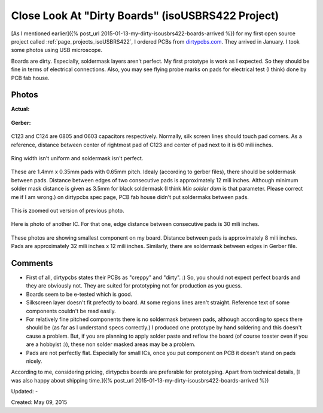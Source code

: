 Close Look At "Dirty Boards" (isoUSBRS422 Project)
==================================================

[As I mentioned earlier]({% post_url 2015-01-13-my-dirty-isousbrs422-boards-arrived %}) for my first open source project called :ref:`page_projects_isoUSBRS422`, I ordered PCBs from `dirtypcbs.com <http://www.alperyazar.com/r/9N7Xk>`__. They arrived in January. I took some photos using USB microscope.

Boards are dirty. Especially, soldermask layers aren't perfect. My first prototype is work as I expected. So they should be fine in terms of electrical connections. Also, you may see flying probe marks on pads for electrical test (I think) done by PCB fab house.

Photos 
------

**Actual:**

.. figure:: /images/blog/20150509/isousbrs422_pcb_1.jpg

**Gerber:**

.. figure:: /images/blog/20150509/isousbrs422_gerber_1.jpg

C123 and C124 are 0805 and 0603 capacitors respectively. Normally, silk screen lines should touch pad corners. As a reference, distance between center of rightmost pad of C123 and center of pad next to it is 60 mili inches.

.. figure:: /images/blog/20150509/isousbrs422_pcb_2.jpg

Ring width isn't uniform and soldermask isn't perfect.

.. figure:: /images/blog/20150509/isousbrs422_pcb_3.jpg

These are 1.4mm x 0.35mm pads with 0.65mm pitch. Idealy (according to gerber files), there should be soldermask between pads. Distance between edges of two consecutive pads is approximately 12 mili inches. Although minimum solder mask distance is given as 3.5mm for black soldermask (I think *Min solder dam* is that parameter. Please correct me if I am wrong.) on dirtypcbs spec page, PCB fab house didn't put soldermaks between pads.

.. figure:: /images/blog/20150509/isousbrs422_pcb_4.jpg

This is zoomed out version of previous photo.

.. figure:: /images/blog/20150509/isousbrs422_pcb_5.jpg

Here is photo of another IC. For that one, edge distance between consecutive pads is 30 mili inches.

.. figure:: /images/blog/20150509/isousbrs422_pcb_6.jpg

.. figure:: /images/blog/20150509/isousbrs422_pcb_7.jpg

.. figure:: /images/blog/20150509/isousbrs422_pcb_8.jpg

.. figure:: /images/blog/20150509/isousbrs422_pcb_9.jpg

These photos are showing smallest component on my board. Distance between pads is approximately 8 mili inches. Pads are approximately 32 mili inches x 12 mili inches. Similarly, there are soldermask between edges in Gerber file.

Comments
--------

* First of all, dirtypcbs states their PCBs as "creppy" and "dirty". :) So, you should not expect perfect boards and they are obviously not. They are suited for prototyping not for production as you guess.
* Boards seem to be e-tested which is good.
* Silkscreen layer doesn't fit prefectly to board. At some regions lines aren't straight. Reference text of some components couldn't be read easily.
* For relatively fine pitched components there is no soldermask between pads, although according to specs there should be (as far as I understand specs correctly.) I produced one prototype by hand soldering and this doesn't cause a problem. But, if you are planning to apply solder paste and reflow the board (of course toaster oven if you are a hobbyist :)), these non solder masked areas may be a problem.
* Pads are not perfectly flat. Especially for small ICs, once you put component on PCB it doesn't stand on pads nicely.

According to me, considering pricing, dirtypcbs boards are preferable for prototyping. Apart from technical details, [I was also happy about shipping time.]({% post_url 2015-01-13-my-dirty-isousbrs422-boards-arrived %})

Updated: -

Created: May 09, 2015
